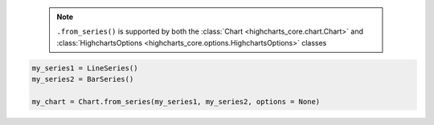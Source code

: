   .. note::

    ``.from_series()`` is supported by both the
    :class:`Chart <highcharts_core.chart.Chart>` and
    :class:`HighchartsOptions <highcharts_core.options.HighchartsOptions>`
    classes

.. code-block:: python

  my_series1 = LineSeries()
  my_series2 = BarSeries()

  my_chart = Chart.from_series(my_series1, my_series2, options = None)

.. collapse:: Method Signature

  .. method:: .from_series(cls, *series, kwargs = None)
    :noindex:

    Creates a new :class:`Chart <highcharts_core.chart.Chart>` instance populated
    with ``series``.

    :param series: One or more :term:`series` instances (descended from
      :class:`SeriesBase <highcharts_core.options.series.base.SeriesBase>`) or an
      instance (e.g. :class:`dict <python:dict>`, :class:`str <python:str>`, etc.)
      coercable to one
    :type series: :class:`SeriesBase <highcharts_core.options.series.base.SeriesBase>`
      or coercable

    :param kwargs: Other properties to use as keyword arguments for the instance to be
      created.

      .. warning::

        If ``kwargs`` sets the
        :meth:`options.series <highcharts_core.options.HighchartsOptions.series>`
        property, that setting will be *overridden* by the contents of ``series``.

    :type kwargs: :class:`dict <python:dict>`

    :returns: A new :class:`Chart <highcharts_core.chart.Chart>` instance
    :rtype: :class:`Chart <highcharts_core.chart.Chart>`
